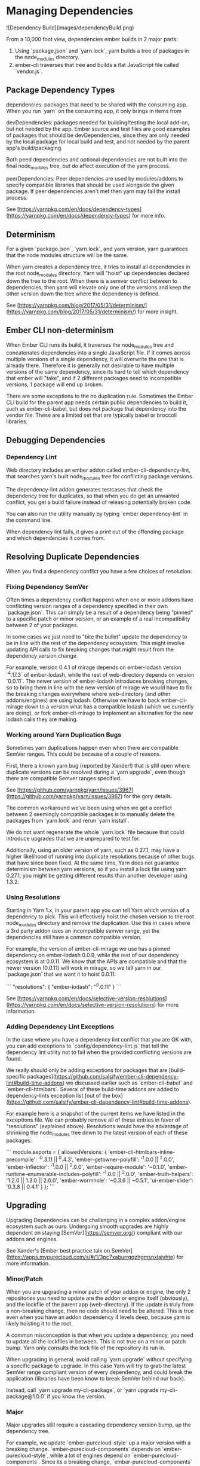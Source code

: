 * Managing Dependencies

![Dependency Build](images/dependencyBuild.png)

From a 10,000 foot view, dependencies ember builds in 2 major parts:

1. Using `package.json` and `yarn.lock`, yarn builds a tree of packages in the node_modules directory.
2. ember-cli traverses that tree and builds a flat JavaScript file called `vendor.js`.

** Package Dependency Types

dependencies: packages that need to be shared with the consuming app.  When you run `yarn` on the consuming app, it only brings in items from

devDependencies: packages needed for building/testing the local add-on, but not needed by the app.  Ember source and test files are good examples of packages that should be devDependencies, since they are only needed by the local package for local build and test, and not needed by the parent app's build/packaging.

Both peed dependencies and optional dependencies are not built into the final node_modules tree, but do affect execution of the yarn process.

peerDependencies:  Peer dependencies are used by modules/addons to specify compatible libraries that should be used alongside the given package.  If peer dependencies aren't met then yarn may fail the install process.

See [https://yarnpkg.com/en/docs/dependency-types](https://yarnpkg.com/en/docs/dependency-types) for more info.

** Determinism

For a given `package.json`, `yarn.lock`, and yarn version, yarn guarantees that the node modules structure will be the same.

When yarn creates a dependency tree, it tries to install all dependencies in the root node_modules directory.
Yarn will "hoist" up dependencies declared down the tree to the root.
When there is a semver conflict between to dependencies, then yarn will elevate only one of the versions and keep the other version down the tree where the dependency is defined.

See [https://yarnpkg.com/blog/2017/05/31/determinism/](https://yarnpkg.com/blog/2017/05/31/determinism/) for more insight.

** Ember CLI non-determinism

When Ember CLI runs its build, it traverses the node_modules tree and concatenates dependencies into a single JavaScript file.
If it comes across multiple versions of a single dependency, it will overwrite the one that is already there.
Therefore it is generally not desirable to have multiple versions of the same dependency, since its hard to tell which dependency that ember will "take",
and if 2 different packages need to incompatible versions, 1 package will end up broken.

There are some exceptions to the no duplication rule.
Sometimes the Ember CLI build for the parent app needs certain public dependencies to build it, such as ember-cli-babel,
but does not package that dependency into the vendor file.
These are a limited set that are typically babel or broccoli libraries.

** Debugging Dependencies

*** Dependency Lint

Web directory includes an ember addon called ember-cli-dependency-lint, that searches yarn's built node_modules tree for conflicting package versions.

The dependency-lint addon generates testcases that check the dependency tree for duplicates, so that when you do get an unwanted conflict,
you get a build failure instead of releasing potentially broken code.

You can also run the utility manually by typing `ember dependency-lint` in the command line.

When dependency lint fails, it gives a print out of the offending package and which dependencies it comes from.

** Resolving Duplicate Dependencies

When you find a dependency conflict you have a few choices of resolution:

*** Fixing Dependency SemVer

Often times a dependency conflict happens when one or more addons have conflicting version ranges of a dependency specified in their own `package.json`.
This can simply be a result of a dependency being "pinned" to a specific patch or minor version, or an example of a real incompatibility between 2 of your packages.

In some cases we just need to "bite the bullet" update the dependency to be in line with the rest of the dependency ecosystem.
This might involve updating API calls to fix breaking changes that might result from the dependency version change.

For example, version 0.4.1 of mirage depends on ember-lodash version `^4.17.3` of ember-lodash, while the rest of web-directory depends on version `0.0.11`.
The newer version of ember-lodash introduces breaking changes, so to bring them in line with the new version of mirage we would have to fix the breaking changes everywhere where web-directory (and other addons/engines) are using lodash.
Otherwise we have to back ember-cli-mirage down to a version what has a compatible lodash (which we currently are doing), or fork ember-cli-mirage to implement an alternative for the new lodash calls they are making.

*** Working around Yarn Duplication Bugs

Sometimes yarn duplications happen even when there are compatible SemVer ranges.
This could be because of a couple of reasons.

First, there a known yarn bug (reported by Xander!) that is still open where duplicate versions can be resolved during a `yarn upgrade`, even though there are compatible Semver ranges specified.

See [https://github.com/yarnpkg/yarn/issues/3967](https://github.com/yarnpkg/yarn/issues/3967) for the gory details.

The common workaround we've been using when we get a conflict between 2 seemingly compatible packages is to manually delete the packages from `yarn.lock` and rerun `yarn install`.

We do not want regenerate the whole `yarn.lock` file because that could introduce upgrades that we are unprepared to test for.

Additionally, using an older version of yarn, such as 0.27.1, may have a higher likelihood of running into duplicate resolutions because of other bugs that have since been fixed.
At the same time, Yarn does not guarantee determinism between yarn versions, so if you install a lock file using yarn 0.27.1, you might be getting different results than another developer using 1.3.2.

*** Using Resolutions

Starting in Yarn 1.x, in your parent app you can tell Yarn which version of a dependency to pick.
This will effectively hoist the chosen version to the root node_modules directory and remove the duplication.
Use this in cases where a 3rd party addon uses an incompatible semver range, yet the dependencies still have a common compatible version.

For example, the version of ember-cli-mirage we use has a pinned dependency on ember-lodash 0.0.9, while the rest of our dependency ecosystem is at 0.0.11.
We know that the APIs are compatible and that the newer version (0.0.11) will work in mirage, so we tell yarn in our `package.json` that we want it to hoist 0.0.11:

```
"resolutions": {
    "ember-lodash": "^0.0.11"
}
```

See [https://yarnpkg.com/en/docs/selective-version-resolutions](https://yarnpkg.com/en/docs/selective-version-resolutions) for more information.

*** Adding Dependency Lint Exceptions

In the case where you have a dependency lint conflict that you are OK with, you can add exceptions to `config/dependency-lint.js` that tell the dependency lint utility not to fail when the provided conflicting versions are found.

We really should only be adding exceptions for packages that are [build-specific packages](https://github.com/salsify/ember-cli-dependency-lint#build-time-addons) we discussed earlier such as `ember-cli-babel` and `ember-cli-htmlbars`.
Several of these build-time addons are added to dependency-lints exception list [out of the box](https://github.com/salsify/ember-cli-dependency-lint#build-time-addons).

For example here is a snapshot of the current items we have listed in the exceptions file.
We can probably remove all of these entries in favor of "resolutions" (explained above).
Resolutions would have the advantage of shrinking the node_modules tree down to the latest version of each of these packages.

```
module.exports = {
    allowedVersions: {
        'ember-cli-htmlbars-inline-precompile': '^0.3.11 || ^0.4.3',
        'ember-getowner-polyfill': '^1.0.0 || ^2.0.0',
        'ember-inflector': '^1.0.0 || ^2.0.0',
        'ember-require-module': '~0.1.0',
        'ember-runtime-enumerable-includes-polyfill': '^1.0.0 || ^2.0.0',
        'ember-truth-helpers': '1.2.0 || 1.3.0 || 2.0.0',
        'ember-wormhole': '~0.3.6 || ~0.5.1',
        'ui-ember-slider': '0.3.8 || 0.4.1'
    }
};
```

** Upgrading

Upgrading Dependencies can be challenging in a complex addon/engine ecosystem such as ours.
Undergoing smooth upgrades are highly dependent on staying [SemVer](https://semver.org/) compliant with our addons and engines.

See Xander's [Ember best practice talk on SemVer](https://apps.mypurecloud.com/s/#/1/3pc7xaburrgqzhgmsnxlajvhte) for more information.

*** Minor/Patch

When you are upgrading a minor patch of your addon or engine, the only 2 repositories you need to update are the addon or engine itself (obviously), and the lockfile of the parent app (web-directory).
If the update is truly from a non-breaking change, then no code should need to be altered.
This is true even when you have an addon dependency 4 levels deep, because yarn is likely hoisting it to the root.

A common misconception is that when you update a dependency, you need to update all the lockfiles in between.
This is not true on a minor or patch bump.  Yarn only consults the lock file of the repository its run in.

When upgrading in general, avoid calling `yarn upgrade` without specifying a specific package to upgrade.
In this case Yarn will try to grab the latest SemVer range compliant version of every dependency, and could break the application (libraries have been know to break SemVer behind our back).

Instead, call `yarn upgrade my-cli-package`, or `yarn upgrade my-cli-package@1.0.0` if you know the version.

*** Major

Major upgrades still require a cascading dependency version bump, up the dependency tree.

For example, we update `ember-purecloud-style` up a major version with a breaking change.
`ember-purecloud-components` depends on `ember-purecloud-style`, while a lot of engines depend on `ember-purecloud-components`.
Since its a breaking change, `ember-purecloud-components` needs to up is package.json to point at the new major version, as well as update its API calls.
Likewise all the engines that depend on EPC need to update their reference to include the major bump as well as update APIs as necessary,
and finally the web-directory app needs to update its dependencies to the new engine major package bumps.

If that sounds like a pain to you, then your are correct... it is!

That's why we have to be really judicious on when we include breaking changes and do everything in our power to avoid them.

*** Leveraging Pre-Releases and Gates

One effective way to implement a major bump change to a shared addon is use SemVer Pre-Release versioning on all of your repos that you are major bumping.

You can publish these new "pre-release" versions straight out of your feature branches using [publish-npm-package](https://jenkins.ininica.com/job/publish-npm-package/).
That way subsequent changes don't back up behind you while you are testing it out.

For example, if you want to upgrade `ember-purecloud-components` from version 5.x to version 6.0.0, you could publish version 6.0.0-rc.1.  You could then create feature branches for each engine that updated their reference to `ember-purecloud-components` to the pre-release, while they themselves publish pre-releases.  In the end you'll have all your purecloud engines and addons publishing pre-releases while updating your web-directory feature branch accordingly.

Now pair the feature branch updates we just made with updated engines and addons, with our build's ability to run gate builds based on specific check-ins.
In this case we name our local feature branch `feature/gate/name-of-my-branch`.

Naming the branch with `feature/gate` at the beginning tells the CI process to treat this branch differently.
In our case it creates a deployed version of the UI from this branch, as well as runs the end-to-end gate tests.

Once ready to merge with develop, you'll need to merge all the feature branches into their respective repo main branch, and once all official releases are published, can we merge our PR into web-directoy.

In essence Pre-releases + feature gates = ❤️

** Linking

Linking repos to web-directory is useful in debugging issues that cross boundaries, but can cause you problems if you not careful.

`yarn link` works by symlinking your project repo to web-directories node modules.
As we learned earlier, the node module tree changes based on commonalities with other dependencies.
Most of an addons dependencies should be "hoisted" out of its node_modules and into web-directory's root node_modules directory.
The problem is that when you run yarn on your linked project, it fills up node_modules like it would a standalone project, and when the parent web-directory ember build runs, it may package inappropriate versions (if there are differences).

The way we've been working around this is to remove all files from node_modules in the linked file.
Then run web-directory's build.  It will probably fail saying that its missing a build related library in your linked addon.  Use `yarn add` to add that package and repeat until web-directory build properly.

A best practice for engine/addon development in purecloud would be to keep your dependencies in line with web directory.
That way you won't need the "delete node_modules" trick, because you know that ember cli will be taking a compatible version of dependency.

The other option would be to temporarily update web-directory's package.json to point at the file system path to the project.
The downside of this approach is that you need to re-run yarn whenever you make a change to the addon you are developing.
